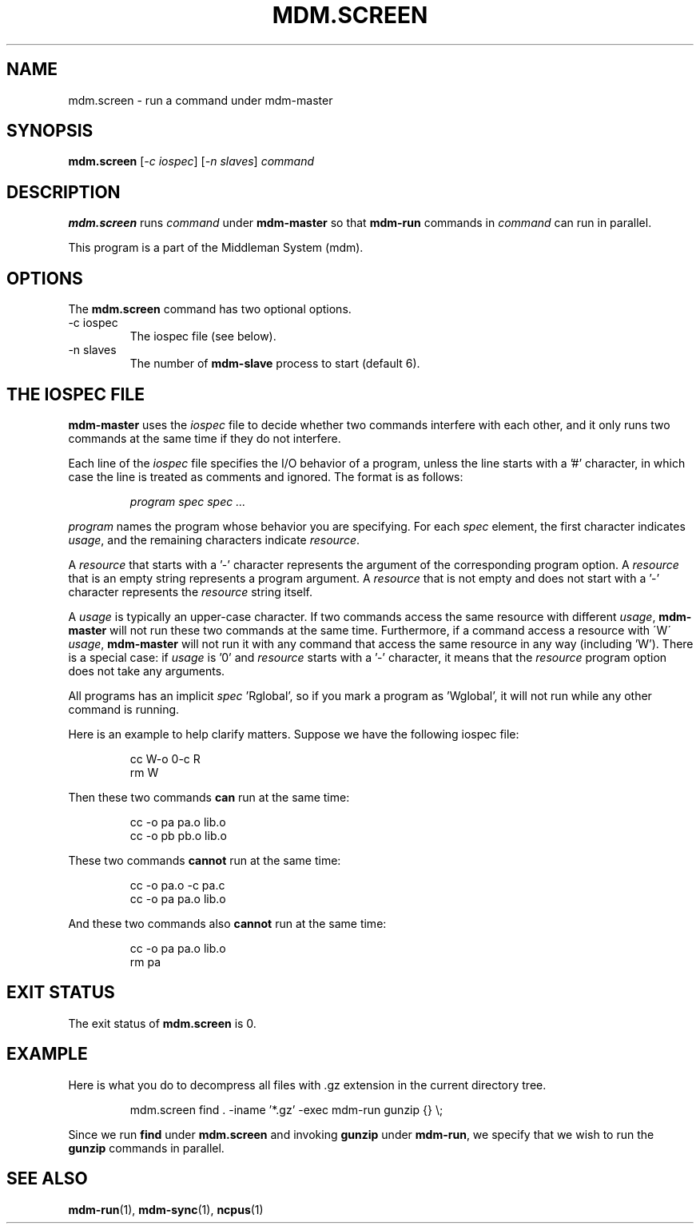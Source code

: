 .TH MDM.SCREEN 1 "2009-03-06" Linux "User Commands"

.SH NAME
mdm.screen \- run a command under mdm-master

.SH SYNOPSIS
.B mdm.screen
.RI [ "-c iospec" ]
.RI [ "-n slaves" ]
.I command

.SH DESCRIPTION
.B mdm.screen
runs
.I command
under
.B mdm-master
so that
.B mdm-run
commands in
.I command
can run in parallel.

This program is a part of the Middleman System (mdm).

.SH OPTIONS
The
.B mdm.screen
command has two optional options.

.IP "-c iospec"
The iospec file (see below).

.IP "-n slaves"
The number of
.B mdm-slave
process to start (default 6).

.SH THE IOSPEC FILE
.B mdm-master
uses the
.I iospec
file to decide whether two commands interfere with each other, and it
only runs two commands at the same time if they do not interfere.

Each line of the
.I iospec
file specifies the I/O behavior of a program, unless the line starts
with a '#' character, in which case the line is treated as comments and
ignored.
The format is as follows:

.RS
.I program spec spec ...
.RE

.P
.I program
names the program whose behavior you are specifying.
For each
.I spec
element, the first character indicates
.IR usage ,
and the remaining characters indicate
.IR resource .

A
.I resource
that starts with a '-' character represents the argument of the
corresponding program option.
A
.I resource
that is an empty string represents a program argument.
A
.I resource
that is not empty and does not start with a '-' character represents the
.I resource
string itself.

A
.I usage
is typically an upper-case character.
If two commands access the same resource with different
.IR usage ,
.B mdm-master
will not run these two commands at the same time.
Furthermore, if a command access a resource with \'W\'
.IR usage ,
.B mdm-master
will not run it with any command that access the same resource in any
way (including 'W').
There is a special case: if
.I usage
is '0' and
.I resource
starts with a '-' character,
it means that the
.I resource
program option does not take any arguments.

All programs has an implicit
.IR spec " 'Rglobal',"
so if you mark a program as 'Wglobal', it will not run while any other
command is running.

Here is an example to help clarify matters.
Suppose we have the following iospec file:

.RS
cc W-o 0-c R
.br
rm W
.RE

.P
Then these two commands
.B can
run at the same time:

.RS
cc -o pa pa.o lib.o
.br
cc -o pb pb.o lib.o
.RE

.P
These two commands
.B cannot
run at the same time:

.RS
cc -o pa.o -c pa.c
.br
cc -o pa pa.o lib.o
.RE

.P
And these two commands also
.B cannot
run at the same time:

.RS
cc -o pa pa.o lib.o
.br
rm pa
.RE

.SH EXIT STATUS
The exit status of
.B mdm.screen
is 0.

.SH EXAMPLE
Here is what you do to decompress all files with .gz extension in the
current directory tree.

.RS
mdm.screen find . -iname '*.gz' -exec mdm-run gunzip {} \\;
.RE

.P
Since we run
.B find
under
.B mdm.screen
and invoking
.B gunzip
under
.BR mdm-run ,
we specify that we wish to run the
.B gunzip
commands in parallel.

.SH SEE ALSO
.BR mdm-run "(1), " mdm-sync "(1), " ncpus (1)
